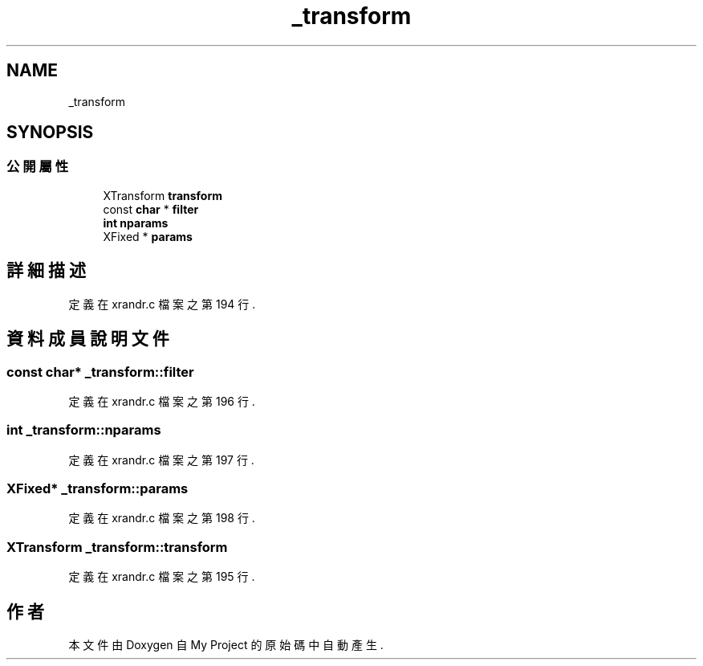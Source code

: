 .TH "_transform" 3 "2024年11月2日 星期六" "My Project" \" -*- nroff -*-
.ad l
.nh
.SH NAME
_transform
.SH SYNOPSIS
.br
.PP
.SS "公開屬性"

.in +1c
.ti -1c
.RI "XTransform \fBtransform\fP"
.br
.ti -1c
.RI "const \fBchar\fP * \fBfilter\fP"
.br
.ti -1c
.RI "\fBint\fP \fBnparams\fP"
.br
.ti -1c
.RI "XFixed * \fBparams\fP"
.br
.in -1c
.SH "詳細描述"
.PP 
定義在 xrandr\&.c 檔案之第 194 行\&.
.SH "資料成員說明文件"
.PP 
.SS "const \fBchar\fP* _transform::filter"

.PP
定義在 xrandr\&.c 檔案之第 196 行\&.
.SS "\fBint\fP _transform::nparams"

.PP
定義在 xrandr\&.c 檔案之第 197 行\&.
.SS "XFixed* _transform::params"

.PP
定義在 xrandr\&.c 檔案之第 198 行\&.
.SS "XTransform _transform::transform"

.PP
定義在 xrandr\&.c 檔案之第 195 行\&.

.SH "作者"
.PP 
本文件由Doxygen 自 My Project 的原始碼中自動產生\&.
